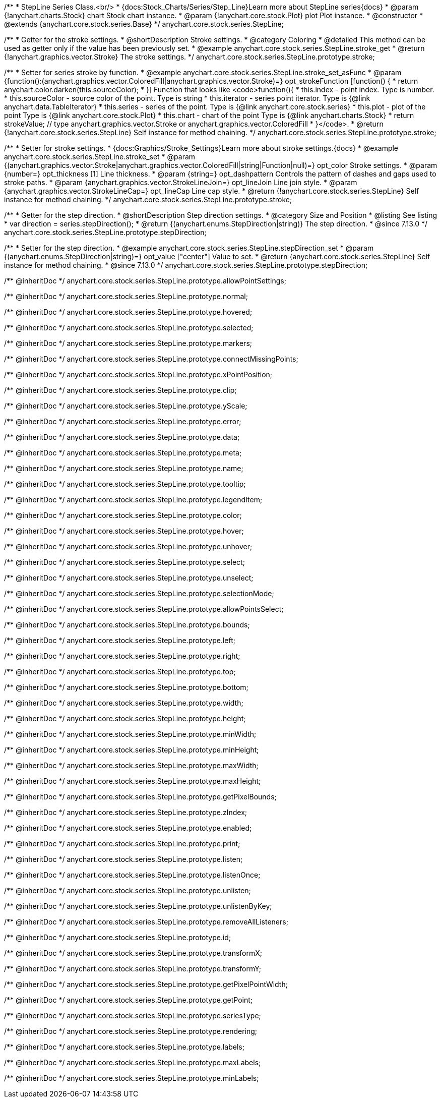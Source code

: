 /**
 * StepLine Series Class.<br/>
 * {docs:Stock_Charts/Series/Step_Line}Learn more about StepLine series{docs}
 * @param {!anychart.charts.Stock} chart Stock chart instance.
 * @param {!anychart.core.stock.Plot} plot Plot instance.
 * @constructor
 * @extends {anychart.core.stock.series.Base}
 */
anychart.core.stock.series.StepLine;


//----------------------------------------------------------------------------------------------------------------------
//
//  anychart.core.stock.series.StepLine.prototype.stroke
//
//----------------------------------------------------------------------------------------------------------------------

/**
 * Getter for the stroke settings.
 * @shortDescription Stroke settings.
 * @category Coloring
 * @detailed This method can be used as getter only if the value has been previously set.
 * @example anychart.core.stock.series.StepLine.stroke_get
 * @return {!anychart.graphics.vector.Stroke} The stroke settings.
 */
anychart.core.stock.series.StepLine.prototype.stroke;

/**
 * Setter for series stroke by function.
 * @example anychart.core.stock.series.StepLine.stroke_set_asFunc
 * @param {function():(anychart.graphics.vector.ColoredFill|anychart.graphics.vector.Stroke)=} opt_strokeFunction [function() {
 *  return anychart.color.darken(this.sourceColor);
 * }] Function that looks like <code>function(){
 *      this.index - point index. Type is number.
 *      this.sourceColor - source color of the point. Type is string
 *      this.iterator - series point iterator. Type is {@link anychart.data.TableIterator}
 *      this.series - series of the point. Type is {@link anychart.core.stock.series}
 *      this.plot - plot of the point Type is {@link anychart.core.stock.Plot}
 *      this.chart - chart of the point Type is {@link anychart.charts.Stock}
 *    return strokeValue; // type anychart.graphics.vector.Stroke or anychart.graphics.vector.ColoredFill
 * }</code>.
 * @return {!anychart.core.stock.series.StepLine} Self instance for method chaining.
 */
anychart.core.stock.series.StepLine.prototype.stroke;

/**
 * Setter for stroke settings.
 * {docs:Graphics/Stroke_Settings}Learn more about stroke settings.{docs}
 * @example anychart.core.stock.series.StepLine.stroke_set
 * @param {(anychart.graphics.vector.Stroke|anychart.graphics.vector.ColoredFill|string|Function|null)=} opt_color Stroke settings.
 * @param {number=} opt_thickness [1] Line thickness.
 * @param {string=} opt_dashpattern Controls the pattern of dashes and gaps used to stroke paths.
 * @param {anychart.graphics.vector.StrokeLineJoin=} opt_lineJoin Line join style.
 * @param {anychart.graphics.vector.StrokeLineCap=} opt_lineCap Line cap style.
 * @return {!anychart.core.stock.series.StepLine} Self instance for method chaining.
 */
anychart.core.stock.series.StepLine.prototype.stroke;

//----------------------------------------------------------------------------------------------------------------------
//
//  anychart.core.stock.series.StepLine.prototype.StepDirection
//
//----------------------------------------------------------------------------------------------------------------------

/**
 * Getter for the step direction.
 * @shortDescription Step direction settings.
 * @category Size and Position
 * @listing See listing
 * var direction = series.stepDirection();
 * @return {(anychart.enums.StepDirection|string)} The step direction.
 * @since 7.13.0
 */
anychart.core.stock.series.StepLine.prototype.stepDirection;

/**
 * Setter for the step direction.
 * @example anychart.core.stock.series.StepLine.stepDirection_set
 * @param {(anychart.enums.StepDirection|string)=} opt_value ["center"] Value to set.
 * @return {anychart.core.stock.series.StepLine} Self instance for method chaining.
 * @since 7.13.0
 */
anychart.core.stock.series.StepLine.prototype.stepDirection;

/** @inheritDoc */
anychart.core.stock.series.StepLine.prototype.allowPointSettings;

/** @inheritDoc */
anychart.core.stock.series.StepLine.prototype.normal;

/** @inheritDoc */
anychart.core.stock.series.StepLine.prototype.hovered;

/** @inheritDoc */
anychart.core.stock.series.StepLine.prototype.selected;

/** @inheritDoc */
anychart.core.stock.series.StepLine.prototype.markers;

/** @inheritDoc */
anychart.core.stock.series.StepLine.prototype.connectMissingPoints;

/** @inheritDoc */
anychart.core.stock.series.StepLine.prototype.xPointPosition;

/** @inheritDoc */
anychart.core.stock.series.StepLine.prototype.clip;

/** @inheritDoc */
anychart.core.stock.series.StepLine.prototype.yScale;

/** @inheritDoc */
anychart.core.stock.series.StepLine.prototype.error;

/** @inheritDoc */
anychart.core.stock.series.StepLine.prototype.data;

/** @inheritDoc */
anychart.core.stock.series.StepLine.prototype.meta;

/** @inheritDoc */
anychart.core.stock.series.StepLine.prototype.name;

/** @inheritDoc */
anychart.core.stock.series.StepLine.prototype.tooltip;

/** @inheritDoc */
anychart.core.stock.series.StepLine.prototype.legendItem;

/** @inheritDoc */
anychart.core.stock.series.StepLine.prototype.color;

/** @inheritDoc */
anychart.core.stock.series.StepLine.prototype.hover;

/** @inheritDoc */
anychart.core.stock.series.StepLine.prototype.unhover;

/** @inheritDoc */
anychart.core.stock.series.StepLine.prototype.select;

/** @inheritDoc */
anychart.core.stock.series.StepLine.prototype.unselect;

/** @inheritDoc */
anychart.core.stock.series.StepLine.prototype.selectionMode;

/** @inheritDoc */
anychart.core.stock.series.StepLine.prototype.allowPointsSelect;

/** @inheritDoc */
anychart.core.stock.series.StepLine.prototype.bounds;

/** @inheritDoc */
anychart.core.stock.series.StepLine.prototype.left;

/** @inheritDoc */
anychart.core.stock.series.StepLine.prototype.right;

/** @inheritDoc */
anychart.core.stock.series.StepLine.prototype.top;

/** @inheritDoc */
anychart.core.stock.series.StepLine.prototype.bottom;

/** @inheritDoc */
anychart.core.stock.series.StepLine.prototype.width;

/** @inheritDoc */
anychart.core.stock.series.StepLine.prototype.height;

/** @inheritDoc */
anychart.core.stock.series.StepLine.prototype.minWidth;

/** @inheritDoc */
anychart.core.stock.series.StepLine.prototype.minHeight;

/** @inheritDoc */
anychart.core.stock.series.StepLine.prototype.maxWidth;

/** @inheritDoc */
anychart.core.stock.series.StepLine.prototype.maxHeight;

/** @inheritDoc */
anychart.core.stock.series.StepLine.prototype.getPixelBounds;

/** @inheritDoc */
anychart.core.stock.series.StepLine.prototype.zIndex;

/** @inheritDoc */
anychart.core.stock.series.StepLine.prototype.enabled;

/** @inheritDoc */
anychart.core.stock.series.StepLine.prototype.print;

/** @inheritDoc */
anychart.core.stock.series.StepLine.prototype.listen;

/** @inheritDoc */
anychart.core.stock.series.StepLine.prototype.listenOnce;

/** @inheritDoc */
anychart.core.stock.series.StepLine.prototype.unlisten;

/** @inheritDoc */
anychart.core.stock.series.StepLine.prototype.unlistenByKey;

/** @inheritDoc */
anychart.core.stock.series.StepLine.prototype.removeAllListeners;

/** @inheritDoc */
anychart.core.stock.series.StepLine.prototype.id;

/** @inheritDoc */
anychart.core.stock.series.StepLine.prototype.transformX;

/** @inheritDoc */
anychart.core.stock.series.StepLine.prototype.transformY;

/** @inheritDoc */
anychart.core.stock.series.StepLine.prototype.getPixelPointWidth;

/** @inheritDoc */
anychart.core.stock.series.StepLine.prototype.getPoint;

/** @inheritDoc */
anychart.core.stock.series.StepLine.prototype.seriesType;

/** @inheritDoc */
anychart.core.stock.series.StepLine.prototype.rendering;

/** @inheritDoc */
anychart.core.stock.series.StepLine.prototype.labels;

/** @inheritDoc */
anychart.core.stock.series.StepLine.prototype.maxLabels;

/** @inheritDoc */
anychart.core.stock.series.StepLine.prototype.minLabels;
